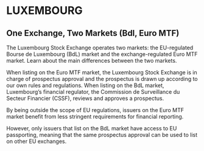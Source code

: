 * LUXEMBOURG

** One Exchange, Two Markets (Bdl, Euro MTF)

The Luxembourg Stock Exchange operates two markets: the
EU-regulated Bourse de Luxembourg (BdL) market and the
exchange-regulated Euro MTF market. Learn about the main
differences between the two markets.

When listing on the Euro MTF market, the Luxembourg Stock
Exchange is in charge of prospectus approval and the prospectus
is drawn up according to our own rules and regulations. When
listing on the BdL market, Luxembourg’s financial regulator, the
Commission de Surveillance du Secteur Financier (CSSF), reviews
and approves a prospectus.

By being outside the scope of EU regulations, issuers on the Euro
MTF market benefit from less stringent requirements for financial
reporting.

However, only issuers that list on the BdL market have access to
EU passporting, meaning that the same prospectus approval can be
used to list on other EU exchanges.

